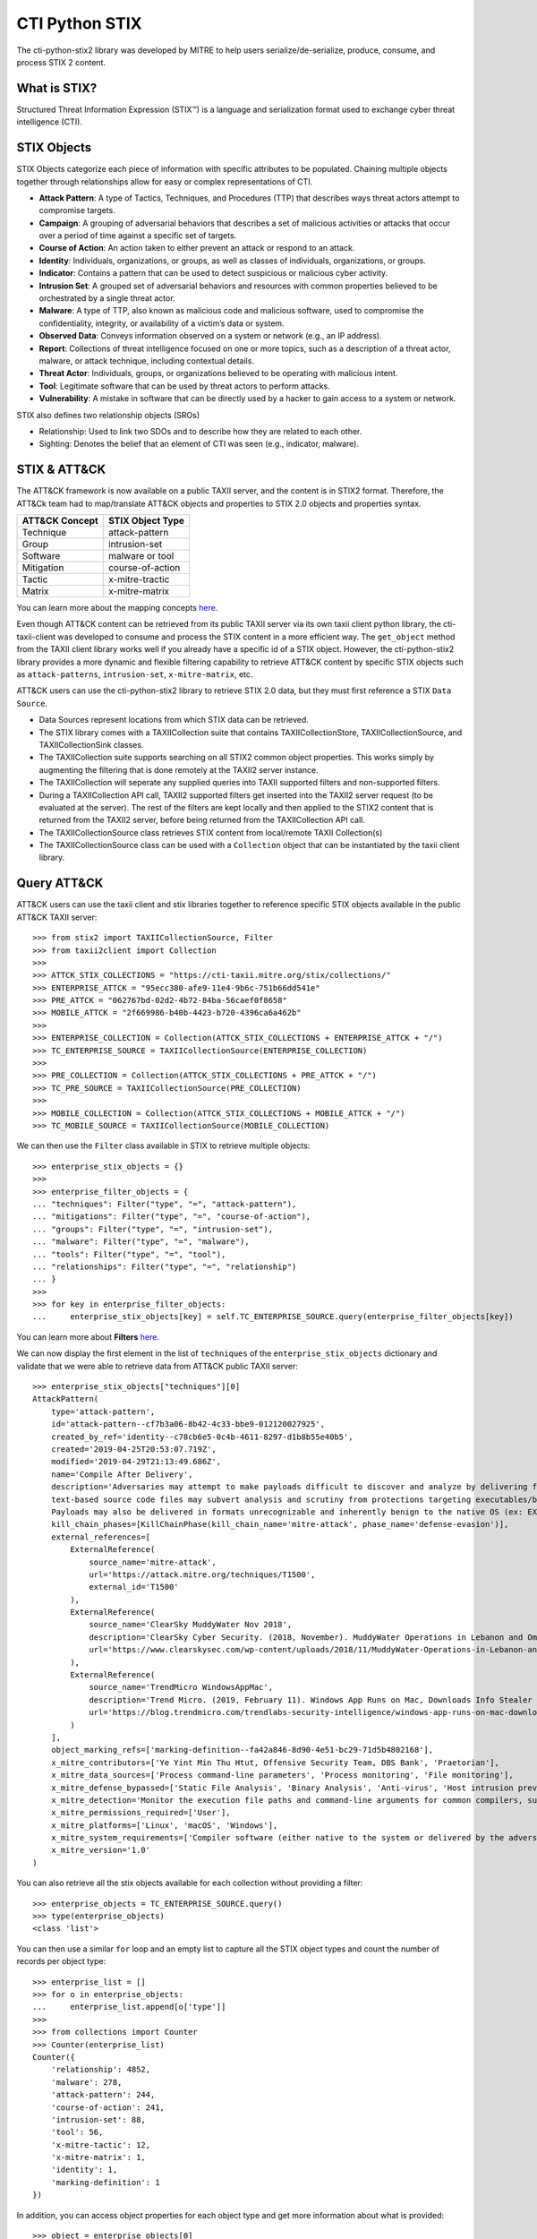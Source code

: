 CTI Python STIX
===============

The cti-python-stix2 library was developed by MITRE to help users serialize/de-serialize, produce, consume, and process STIX 2 content.

What is STIX?
#############

Structured Threat Information Expression (STIX™) is a language and serialization format used to exchange cyber threat intelligence (CTI).

STIX Objects
############

STIX Objects categorize each piece of information with specific attributes to be populated.
Chaining multiple objects together through relationships allow for easy or complex representations of CTI.

* **Attack Pattern**: A type of Tactics, Techniques, and Procedures (TTP) that describes ways threat actors attempt to compromise targets.
* **Campaign**: A grouping of adversarial behaviors that describes a set of malicious activities or attacks that occur over a period of time against a specific set of targets.
* **Course of Action**: An action taken to either prevent an attack or respond to an attack.
* **Identity**: Individuals, organizations, or groups, as well as classes of individuals, organizations, or groups.
* **Indicator**: Contains a pattern that can be used to detect suspicious or malicious cyber activity.
* **Intrusion Set**: A grouped set of adversarial behaviors and resources with common properties believed to be orchestrated by a single threat actor.
* **Malware**: A type of TTP, also known as malicious code and malicious software, used to compromise the confidentiality, integrity, or availability of a victim’s data or system.
* **Observed Data**: Conveys information observed on a system or network (e.g., an IP address).
* **Report**: Collections of threat intelligence focused on one or more topics, such as a description of a threat actor, malware, or attack technique, including contextual details.
* **Threat Actor**: Individuals, groups, or organizations believed to be operating with malicious intent.
* **Tool**: Legitimate software that can be used by threat actors to perform attacks.
* **Vulnerability**: A mistake in software that can be directly used by a hacker to gain access to a system or network.

STIX also defines two relationship objects (SROs)

* Relationship: Used to link two SDOs and to describe how they are related to each other.
* Sighting: Denotes the belief that an element of CTI was seen (e.g., indicator, malware).

STIX & ATT&CK
#############

The ATT&CK framework is now available on a public TAXII server, and the content is in STIX2 format.
Therefore, the ATT&Ck team had to map/translate ATT&CK objects and properties to STIX 2.0 objects and properties syntax.

+---------------+-------------------+
|ATT&CK Concept | STIX Object Type  |
+===============+===================+
| Technique     | attack-pattern    | 
+---------------+-------------------+
| Group         | intrusion-set     |
+---------------+-------------------+
| Software      | malware or tool   |
+---------------+-------------------+
| Mitigation    | course-of-action  |
+---------------+-------------------+
| Tactic        | x-mitre-tractic   |
+---------------+-------------------+
| Matrix        | x-mitre-matrix    |
+---------------+-------------------+

You can learn more about the mapping concepts `here <https://github.com/mitre/cti/blob/master/USAGE.md#mapping-concepts>`_.

Even though ATT&CK content can be retrieved from its public TAXII server via its own taxii client python library, the cti-taxii-client was developed to consume and process the STIX content in a more efficient way.
The ``get_object`` method from the TAXII client library works well if you already have a specific id of a STIX object.
However, the cti-python-stix2 library provides a more dynamic and flexible filtering capability to retrieve ATT&CK content by specific STIX objects such as ``attack-patterns``, ``intrusion-set``, ``x-mitre-matrix``, etc.

ATT&CK users can use the cti-python-stix2 library to retrieve STIX 2.0 data, but they must first reference a STIX ``Data Source``.

* Data Sources represent locations from which STIX data can be retrieved.
* The STIX library comes with a TAXIICollection suite that contains TAXIICollectionStore, TAXIICollectionSource, and TAXIICollectionSink classes.
* The TAXIICollection suite supports searching on all STIX2 common object properties. This works simply by augmenting the filtering that is done remotely at the TAXII2 server instance.
* The TAXIICollection will seperate any supplied queries into TAXII supported filters and non-supported filters.
* During a TAXIICollection API call, TAXII2 supported filters get inserted into the TAXII2 server request (to be evaluated at the server). The rest of the filters are kept locally and then applied to the STIX2 content that is returned from the TAXII2 server, before being returned from the TAXIICollection API call.
* The TAXIICollectionSource class retrieves STIX content from local/remote TAXII Collection(s)
* The TAXIICollectionSource class can be used with a ``Collection`` object that can be instantiated by the taxii client library.

Query ATT&CK
############

ATT&CK users can use the taxii client and stix libraries together to reference specific STIX objects available in the public ATT&CK TAXII server::

    >>> from stix2 import TAXIICollectionSource, Filter
    >>> from taxii2client import Collection
    >>>
    >>> ATTCK_STIX_COLLECTIONS = "https://cti-taxii.mitre.org/stix/collections/"
    >>> ENTERPRISE_ATTCK = "95ecc380-afe9-11e4-9b6c-751b66dd541e"
    >>> PRE_ATTCK = "062767bd-02d2-4b72-84ba-56caef0f8658"
    >>> MOBILE_ATTCK = "2f669986-b40b-4423-b720-4396ca6a462b"
    >>>
    >>> ENTERPRISE_COLLECTION = Collection(ATTCK_STIX_COLLECTIONS + ENTERPRISE_ATTCK + "/")
    >>> TC_ENTERPRISE_SOURCE = TAXIICollectionSource(ENTERPRISE_COLLECTION)
    >>>
    >>> PRE_COLLECTION = Collection(ATTCK_STIX_COLLECTIONS + PRE_ATTCK + "/")
    >>> TC_PRE_SOURCE = TAXIICollectionSource(PRE_COLLECTION)
    >>>
    >>> MOBILE_COLLECTION = Collection(ATTCK_STIX_COLLECTIONS + MOBILE_ATTCK + "/")
    >>> TC_MOBILE_SOURCE = TAXIICollectionSource(MOBILE_COLLECTION)

We can then use the ``Filter`` class available in STIX to retrieve multiple objects::

    >>> enterprise_stix_objects = {}
    >>>
    >>> enterprise_filter_objects = {
    ... "techniques": Filter("type", "=", "attack-pattern"),
    ... "mitigations": Filter("type", "=", "course-of-action"),
    ... "groups": Filter("type", "=", "intrusion-set"),
    ... "malware": Filter("type", "=", "malware"),
    ... "tools": Filter("type", "=", "tool"),
    ... "relationships": Filter("type", "=", "relationship")
    ... }
    >>>
    >>> for key in enterprise_filter_objects:
    ...     enterprise_stix_objects[key] = self.TC_ENTERPRISE_SOURCE.query(enterprise_filter_objects[key])

You can learn more about **Filters** `here <https://stix2.readthedocs.io/en/latest/api/datastore/stix2.datastore.filters.html>`_.

We can now display the first element in the list of ``techniques`` of the ``enterprise_stix_objects`` dictionary and validate that we were able to retrieve data from ATT&CK public TAXII server::

    >>> enterprise_stix_objects["techniques"][0]
    AttackPattern(
        type='attack-pattern',
        id='attack-pattern--cf7b3a06-8b42-4c33-bbe9-012120027925',
        created_by_ref='identity--c78cb6e5-0c4b-4611-8297-d1b8b55e40b5',
        created='2019-04-25T20:53:07.719Z',
        modified='2019-04-29T21:13:49.686Z',
        name='Compile After Delivery',
        description='Adversaries may attempt to make payloads difficult to discover and analyze by delivering files to victims as uncompiled code. Similar to [Obfuscated Files or Information](https://attack.mitre.org/techniques/T1027),
        text-based source code files may subvert analysis and scrutiny from protections targeting executables/binaries. These payloads will need to be compiled before execution; typically via native utilities such as csc.exe or GCC/MinGW.(Citation: ClearSky MuddyWater Nov 2018)\n\nSource code payloads may also be encrypted, encoded, and/or embedded within other files, such as those delivered as a [Spearphishing Attachment](https://attack.mitre.org/techniques/T1193).
        Payloads may also be delivered in formats unrecognizable and inherently benign to the native OS (ex: EXEs on macOS/Linux) before later being (re)compiled into a proper executable binary with a bundled compiler and execution framework.(Citation: TrendMicro WindowsAppMac)\n',
        kill_chain_phases=[KillChainPhase(kill_chain_name='mitre-attack', phase_name='defense-evasion')],
        external_references=[
            ExternalReference(
                source_name='mitre-attack',
                url='https://attack.mitre.org/techniques/T1500',
                external_id='T1500'
            ),
            ExternalReference(
                source_name='ClearSky MuddyWater Nov 2018',
                description='ClearSky Cyber Security. (2018, November). MuddyWater Operations in Lebanon and Oman: Using an Israeli compromised domain for a two-stage campaign. Retrieved November 29, 2018.',
                url='https://www.clearskysec.com/wp-content/uploads/2018/11/MuddyWater-Operations-in-Lebanon-and-Oman.pdf'
            ),
            ExternalReference(
                source_name='TrendMicro WindowsAppMac',
                description='Trend Micro. (2019, February 11). Windows App Runs on Mac, Downloads Info Stealer and Adware. Retrieved April 25, 2019.',
                url='https://blog.trendmicro.com/trendlabs-security-intelligence/windows-app-runs-on-mac-downloads-info-stealer-and-adware/'
            )
        ],
        object_marking_refs=['marking-definition--fa42a846-8d90-4e51-bc29-71d5b4802168'],
        x_mitre_contributors=['Ye Yint Min Thu Htut, Offensive Security Team, DBS Bank', 'Praetorian'],
        x_mitre_data_sources=['Process command-line parameters', 'Process monitoring', 'File monitoring'],
        x_mitre_defense_bypassed=['Static File Analysis', 'Binary Analysis', 'Anti-virus', 'Host intrusion prevention systems', 'Signature-based detection'],
        x_mitre_detection='Monitor the execution file paths and command-line arguments for common compilers, such as csc.exe and GCC/MinGW, and correlate with other suspicious behavior to reduce false positives from normal user and administrator behavior. The compilation of payloads may also generate file creation and/or file write events. Look for non-native binary formats and cross-platform compiler and execution frameworks like Mono and determine if they have a legitimate purpose on the system.(Citation: TrendMicro WindowsAppMac) Typically these should only be used in specific and limited cases, like for software development.',
        x_mitre_permissions_required=['User'],
        x_mitre_platforms=['Linux', 'macOS', 'Windows'],
        x_mitre_system_requirements=['Compiler software (either native to the system or delivered by the adversary)'],
        x_mitre_version='1.0'
    )

You can also retrieve all the stix objects available for each collection without providing a filter::

    >>> enterprise_objects = TC_ENTERPRISE_SOURCE.query()
    >>> type(enterprise_objects)
    <class 'list'>

You can then use a similar ``for`` loop and an empty list to capture all the STIX object types and count the number of records per object type::

    >>> enterprise_list = []
    >>> for o in enterprise_objects:
    ...     enterprise_list.append[o['type']]
    >>> 
    >>> from collections import Counter
    >>> Counter(enterprise_list)
    Counter({
        'relationship': 4852,
        'malware': 278,
        'attack-pattern': 244,
        'course-of-action': 241,
        'intrusion-set': 88,
        'tool': 56,
        'x-mitre-tactic': 12,
        'x-mitre-matrix': 1,
        'identity': 1,
        'marking-definition': 1
    })

In addition, you can access object properties for each object type and get more information about what is provided::

    >>> object = enterprise_objects[0]
    >>> object.
    object.add_markings(          object.get_markings(          object.keys(                  object.properties_populated(  object.serialize(
    object.clear_markings(        object.is_marked(             object.new_version(           object.remove_markings(       object.set_markings(
    object.get(                   object.items(                 object.object_properties(     object.revoke(                object.values(
    >>>
    >>> object.object_properties()
    [
        'type',
        'id', 
        'created_by_ref',
        'created',
        'modified',
        'relationship_type',
        'description',
        'source_ref',
        'target_ref',
        'revoked',
        'labels',
        'external_references',
        'object_marking_refs',
        'granular_markings'
    ]
    >>>
    >>> object.properties_populated()
    [
        'object_marking_refs',
        'id',
        'external_references',
        'created',
        'modified',
        'type',
        'created_by_ref',
        'source_ref',
        'relationship_type',
        'target_ref',
        'revoked'
    ]

References
##########

* https://www.mitre.org/capabilities/cybersecurity/overview/cybersecurity-blog/attck%E2%84%A2-content-available-in-stix%E2%84%A2-20-via
* https://oasis-open.github.io/cti-documentation/stix/intro
* https://docs.google.com/document/d/1IvkLxg_tCnICsatu2lyxKmWmh1gY2h8HUNssKIE-UIA/edit#heading=h.axjijf603msy
* https://github.com/mitre/cti/blob/master/USAGE.md#mapping-concepts
* https://stix2.readthedocs.io/en/latest/overview.html
* https://stix2.readthedocs.io/en/latest/api/datastore/stix2.datastore.filters.html